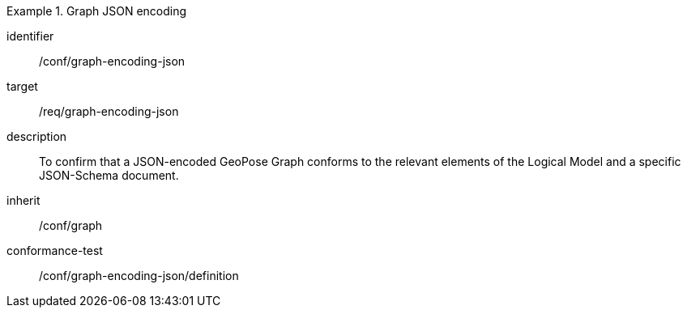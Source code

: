 
[conformance_class]
.Graph JSON encoding
====
[%metadata]
identifier:: /conf/graph-encoding-json
target:: /req/graph-encoding-json
description:: To confirm that a JSON-encoded GeoPose Graph conforms to the relevant elements of the Logical Model and a specific JSON-Schema document.
inherit:: /conf/graph

conformance-test:: /conf/graph-encoding-json/definition
====

